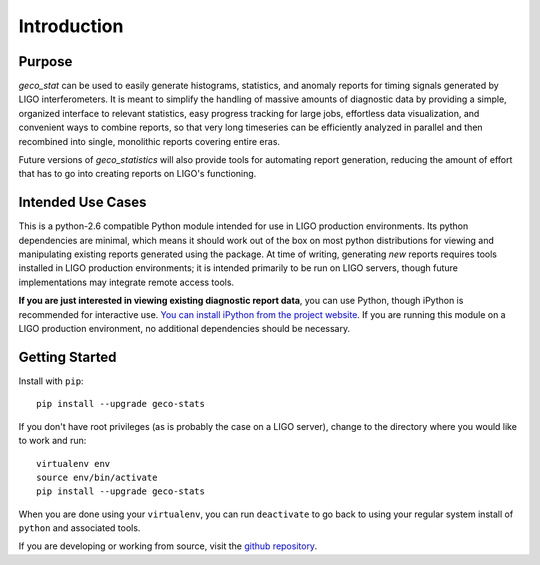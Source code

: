 Introduction
============

Purpose
-------

`geco_stat` can be used to easily generate histograms, statistics, and
anomaly reports for timing signals generated by LIGO interferometers. It is
meant to simplify the handling of massive amounts of diagnostic data by
providing a simple, organized interface to relevant statistics, easy
progress tracking for large jobs, effortless data visualization, and convenient
ways to combine reports, so that very long timeseries can be efficiently
analyzed in parallel and then recombined into single, monolithic reports
covering entire eras.

Future versions of `geco_statistics` will also provide tools for automating
report generation, reducing the amount of effort that has to go into creating
reports on LIGO's functioning.

Intended Use Cases
------------------

This is a python-2.6 compatible Python module intended for use in
LIGO production environments. Its python dependencies are minimal, which means
it should work out of the box on most python distributions for viewing and
manipulating existing reports generated using the package. At time of writing,
generating *new* reports requires tools installed in LIGO production
environments; it is intended primarily to be run on LIGO servers, though
future implementations may integrate remote access tools.

**If you are just interested in viewing existing diagnostic report data**, you
can use Python, though iPython is recommended for interactive use. `You can
install iPython from the project website`_. If you are
running this module on a LIGO production environment, no additional
dependencies should be necessary.

.. _You can install iPython from the project website: http://ipython.org

Getting Started
---------------

Install with ``pip``:

::

    pip install --upgrade geco-stats

If you don't have root privileges (as is probably the case on a LIGO server),
change to the directory where you would like to work and run:

::

    virtualenv env
    source env/bin/activate
    pip install --upgrade geco-stats

When you are done using your ``virtualenv``, you can run ``deactivate`` to go
back to using your regular system install of ``python`` and associated tools.

If you are developing or working from source, visit the `github repository`_.

.. _github repository: https://github.com/stefco/geco_stat
